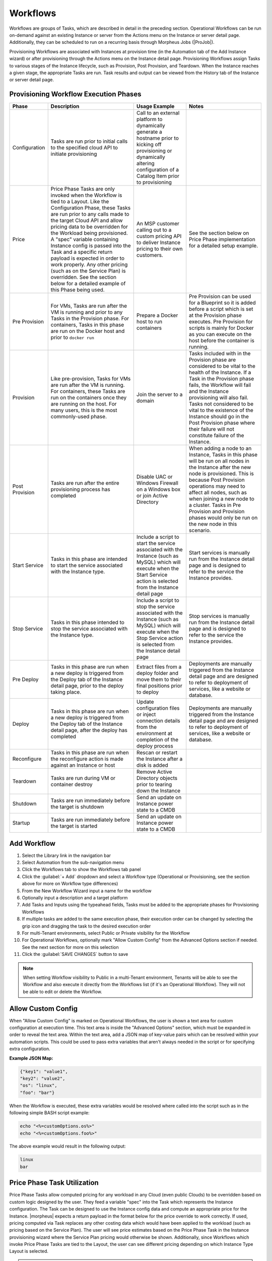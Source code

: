 Workflows
---------

Workflows are groups of Tasks, which are described in detail in the preceding section. Operational Workflows can be run on-demand against an existing Instance or server from the Actions menu on the Instance or server detail page. Additionally, they can be scheduled to run on a recurring basis through Morpheus Jobs (|ProJob|).

Provisioning Workflows are associated with Instances at provision time (in the Automation tab of the Add Instance wizard) or after provisioning through the Actions menu on the Instance detail page. Provisioning Workflows assign Tasks to various stages of the Instance lifecycle, such as Provision, Post Provision, and Teardown. When the Instance reaches a given stage, the appropriate Tasks are run. Task results and output can be viewed from the History tab of the Instance or server detail page.

Provisioning Workflow Execution Phases
^^^^^^^^^^^^^^^^^^^^^^^^^^^^^^^^^^^^^^

.. list-table::
  :widths: auto
  :header-rows: 1

  * - Phase
    - Description
    - Usage Example
    - Notes
  * - Configuration
    - Tasks are run prior to initial calls to the specified cloud API to initiate provisioning
    - Call to an external platform to dynamically generate a hostname prior to kicking off provisioning or dynamically altering configuration of a Catalog Item prior to provisioning
    -
  * - Price
    - Price Phase Tasks are only invoked when the Workflow is tied to a Layout. Like the Configuration Phase, these Tasks are run prior to any calls made to the target Cloud API and allow pricing data to be overridden for the Workload being provisioned. A "spec" variable containing Instance config is passed into the Task and a specific return payload is expected in order to work properly. Any other pricing (such as on the Service Plan) is overridden. See the section below for a detailed example of this Phase being used.
    - An MSP customer calling out to a custom pricing API to deliver Instance pricing to their own customers.
    - See the section below on Price Phase implementation for a detailed setup example.
  * - Pre Provision
    - For VMs, Tasks are run after the VM is running and prior to any Tasks in the Provision phase. For containers, Tasks in this phase are run on the Docker host and prior to ``docker run``
    - Prepare a Docker host to run containers
    - Pre Provision can be used for a Blueprint so it is added before a script which is set at the Provision phase executes. Pre Provision for scripts is mainly for Docker as you can execute on the host before the container is running.
  * - Provision
    - Like pre-provision, Tasks for VMs are run after the VM is running. For containers, these Tasks are run on the containers once they are running on the host. For many users, this is the most commonly-used phase.
    - Join the server to a domain
    - Tasks included with in the Provision phase are considered to be vital to the health of the Instance. If a Task in the Provision phase fails, the Workflow will fail and the Instance provisioning will also fail. Tasks not considered to be vital to the existence of the Instance should go in the Post Provision phase where their failure will not constitute failure of the Instance.
  * - Post Provision
    - Tasks are run after the entire provisioning process has completed
    - Disable UAC or Windows Firewall on a Windows box or join Active Directory
    - When adding a node to an Instance, Tasks in this phase will be run on all nodes in the Instance after the new node is provisioned. This is because Post Provision operations may need to affect all nodes, such as when joining a new node to a cluster. Tasks in Pre Provision and Provision phases would only be run on the new node in this scenario.
  * - Start Service
    - Tasks in this phase are intended to start the service associated with the Instance type.
    - Include a script to start the service associated with the Instance (such as MySQL) which will execute when the Start Service action is selected from the Instance detail page
    - Start services is manually run from the Instance detail page and is designed to refer to the service the Instance provides.
  * - Stop Service
    - Tasks in this phase intended to stop the service associated with the Instance type.
    - Include a script to stop the service associated with the Instance (such as MySQL) which will execute when the Stop Service action is selected from the Instance detail page
    - Stop services is manually run from the Instance detail page and is designed to refer to the service the Instance provides.
  * - Pre Deploy
    - Tasks in this phase are run when a new deploy is triggered from the Deploy tab of the Instance detail page, prior to the deploy taking place.
    - Extract files from a deploy folder and move them to their final positions prior to deploy
    - Deployments are manually triggered from the Instance detail page and are designed to refer to deployment of services, like a website or database.
  * - Deploy
    - Tasks in this phase are run when a new deploy is triggered from the Deploy tab of the Instance detail page, after the deploy has completed
    - Update configuration files or inject connection details from the environment at completion of the deploy process
    - Deployments are manually triggered from the Instance detail page and are designed to refer to deployment of services, like a website or database.
  * - Reconfigure
    - Tasks in this phase are run when the reconfigure action is made against an Instance or host
    - Rescan or restart the Instance after a disk is added
    -
  * - Teardown
    - Tasks are run during VM or container destroy
    - Remove Active Directory objects prior to tearing down the Instance
    -
  * - Shutdown
    - Tasks are run immediately before the target is shutdown
    - Send an update on Instance power state to a CMDB
    -
  * - Startup
    - Tasks are run immediately before the target is started
    - Send an update on Instance power state to a CMDB
    -

Add Workflow
^^^^^^^^^^^^

#. Select the Library link in the navigation bar
#. Select Automation from the sub-navigation menu
#. Click the Workflows tab to show the Workflows tab panel
#. Click the :guilabel:`+ Add` dropdown and select a Workflow type (Operational or Provisioning, see the section above for more on Workflow type differences)
#. From the New Workflow Wizard input a name for the workflow
#. Optionally input a description and a target platform
#. Add Tasks and Inputs using the typeahead fields, Tasks must be added to the appropriate phases for Provisioning Workflows
#. If multiple tasks are added to the same execution phase, their execution order can be changed by selecting the grip icon and dragging the task to the desired execution order
#. For multi-Tenant environments, select Public or Private visibility for the Workflow
#. For Operational Workflows, optionally mark "Allow Custom Config" from the Advanced Options section if needed. See the next section for more on this selection
#. Click the :guilabel:`SAVE CHANGES` button to save

.. NOTE:: When setting Workflow visibility to Public in a multi-Tenant environment, Tenants will be able to see the Workflow and also execute it directly from the Workflows list (if it's an Operational Workflow). They will not be able to edit or delete the Workflow.

Allow Custom Config
^^^^^^^^^^^^^^^^^^^

When "Allow Custom Config" is marked on Operational Workflows, the user is shown a text area for custom configuration at execution time. This text area is inside the "Advanced Options" section, which must be expanded in order to reveal the text area. Within the text area, add a JSON map of key-value pairs which can be resolved within your automation scripts. This could be used to pass extra variables that aren't always needed in the script or for specifying extra configuration.

**Example JSON Map:**

.. code-block::

  {"key1": "value1",
  "key2": "value2",
  "os": "linux",
  "foo": "bar"}

When the Workflow is executed, these extra variables would be resolved where called into the script such as in the following simple BASH script example:

.. code-block:: bash

  echo "<%=customOptions.os%>"
  echo "<%=customOptions.foo%>"

The above example would result in the following output:

.. code-block::

  linux
  bar

Price Phase Task Utilization
^^^^^^^^^^^^^^^^^^^^^^^^^^^^

Price Phase Tasks allow computed pricing for any workload in any Cloud (even public Clouds) to be overridden based on custom logic designed by the user. They feed a variable "spec" into the Task which represents the Instance configuration. The Task can be designed to use the Instance config data and compute an appropriate price for the Instance. |morpheus| expects a return payload in the format below for the price override to work correctly. If used, pricing computed via Task replaces any other costing data which would have been applied to the workload (such as pricing based on the Service Plan). The user will see price estimates based on the Price Phase Task in the Instance provisioning wizard where the Service Plan pricing would otherwise be shown. Additionally, since Workflows which invoke Price Phase Tasks are tied to the Layout, the user can see different pricing depending on which Instance Type Layout is selected.

.. NOTE:: Price Phase Tasks are only invoked if the Workflow is tied to a Layout.

The return payload should be a JSON array of "priceData" objects. priceData objects should contain values for each of the keys in the table below:

.. list-table::
  :widths: auto
  :header-rows: 1

  * - Key
    - Description
    - Data Type
    - Possible Values
  * - incurCharges
    - Indicates the Instance state when this charge should be applied
    - String
    - **Running:** Charge is incurred while the workload is in a running state, **Stopped:** Charge is incurred while the workload is in a stopped or shutdown state, **Always:** This charge is always applied. Some charges may apply simultaneously, for example, "Always" and "Running" states will apply while the workload is running.
  * - currency
    - Indicates the currency in which the charge will be applied
    - String
    - Enter any three-letter currency code which |morpheus| supports for its pricing, such as "USD", "CAD", or "GBP"
  * - unit
    - Indicates the time interval at which the charge is applied
    - String
    - Enter "minute", "hour", "day", "month", or "year"
  * - cost
    - Indicates the amount applied as cost for each configured time unit interval that passes. This is the cost to you, not the price with markup which the customer would see.
    - Number
    - A numerical amount such as "3.00" or "34.23"
  * - price
    - Indicates the amount applied as price for each configured time unit interval that passes. This is the price to the customer with any built-in markup you need to apply.
    - Number
    - A numerical amount such as "3.00" or "34.23"

A number of different Task types could be used in this phase. As long as the Task is returning the required JSON array, the Task will work correctly. Below is an example using a Groovy Task. This is simply outputting a static payload though in a real world scenario you'd likely use Task logic to output a dynamic array based on the Instance configuration.

.. code-block:: groovy

    def rtn = [
      priceData: [
        [
          incurCharges: 'always',
          currency: 'USD',
          unit: 'hour',
          cost: 2.0,
          price: 2.0
        ],
        [
          incurCharges: 'running',
          currency: 'USD',
          unit: 'hour',
          cost: 3.0,
          price: 3.0
        ],
        [
          incurCharges: 'stopped',
          currency: 'USD',
          unit: 'hour',
          cost: 1.0,
          price: 1.0
        ]
      ]
    ]
    return rtn

Edit Workflow
^^^^^^^^^^^^^

#. Select the Library link in the navigation bar.
#. Select Automation from the sub-navigation menu.
#. Click the Workflows tab to show the workflows tab panel.
#. Click the Edit icon on the row of the workflow you wish to edit.
#. Modify information as needed.
#. Click the :guilabel:`Save Changes` button to save.

Delete Workflow
^^^^^^^^^^^^^^^

#. Select the Library link in the navigation bar.
#. Select Automation from the sub-navigation menu.
#. Click the Workflows tab to show the workflows tab panel.
#. Click the Delete icon on the row of the workflow you wish to delete.
